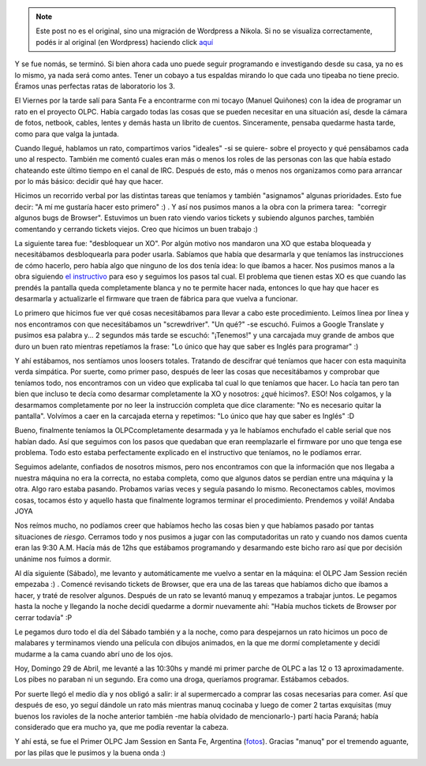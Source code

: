 .. link:
.. description:
.. tags: olpc, proyectos, python, software libre, sugar
.. date: 2012/04/30 12:12:28
.. title: Primer OLPC Jam Session en Santa Fe, Argentina
.. slug: primer-olpc-jam-session-en-santa-fe-argentina


.. note::

   Este post no es el original, sino una migración de Wordpress a
   Nikola. Si no se visualiza correctamente, podés ir al original (en
   Wordpress) haciendo click aquí_

.. _aquí: http://humitos.wordpress.com/2012/04/30/primer-olpc-jam-session-en-santa-fe-argentina/


|image0|

Y se fue nomás, se terminó. Si bien ahora cada uno puede seguir
programando e investigando desde su casa, ya no es lo mismo, ya nada
será como antes. Tener un cobayo a tus espaldas mirando lo que cada uno
tipeaba no tiene precio. Éramos unas perfectas ratas de laboratorio los
3.

El Viernes por la tarde salí para Santa Fe a encontrarme con mi tocayo
(Manuel Quiñones) con la idea de programar un rato en el proyecto OLPC.
Había cargado todas las cosas que se pueden necesitar en una situación
así, desde la cámara de fotos, netbook, cables, lentes y demás hasta un
librito de cuentos. Sinceramente, pensaba quedarme hasta tarde, como
para que valga la juntada.

Cuando llegué, hablamos un rato, compartimos varios "ideales" -si se
quiere- sobre el proyecto y qué pensábamos cada uno al respecto. También
me comentó cuales eran más o menos los roles de las personas con las que
había estado chateando este último tiempo en el canal de IRC. Después de
esto, más o menos nos organizamos como para arrancar por lo más básico:
decidir qué hay que hacer.

Hicimos un recorrido verbal por las distintas tareas que teníamos y
también "asignamos" algunas prioridades. Esto fue decir: "A mí me
gustaría hacer esto primero" :) . Y así nos pusimos manos a la obra con
la primera tarea:  "corregir algunos bugs de Browser". Estuvimos un buen
rato viendo varios tickets y subiendo algunos parches, también
comentando y cerrando tickets viejos. Creo que hicimos un buen trabajo
:)

La siguiente tarea fue: "desbloquear un XO". Por algún motivo nos
mandaron una XO que estaba bloqueada y necesitábamos desbloquearla para
poder usarla. Sabíamos que había que desarmarla y que teníamos las
instrucciones de cómo hacerlo, pero había algo que ninguno de los dos
tenía idea: lo que íbamos a hacer. Nos pusimos manos a la obra siguiendo
`el instructivo <http://wiki.laptop.org/go/XO_1.75_11089_Fix>`__ para
eso y seguimos los pasos tal cual. El problema que tienen estas XO es
que cuando las prendés la pantalla queda completamente blanca y no te
permite hacer nada, entonces lo que hay que hacer es desarmarla y
actualizarle el firmware que traen de fábrica para que vuelva a
funcionar.

Lo primero que hicimos fue ver qué cosas necesitábamos para llevar a
cabo este procedimiento. Leímos línea por línea y nos encontramos con
que necesitábamos un "screwdriver". "Un qué?" -se escuchó. Fuimos a
Google Translate y pusimos esa palabra y... 2 segundos más tarde se
escuchó: "¡Tenemos!" y una carcajada muy grande de ambos que duro un
buen rato mientras repetíamos la frase: "Lo único que hay que saber es
Inglés para programar" :)

Y ahí estábamos, nos sentíamos unos loosers totales. Tratando de
descifrar qué teníamos que hacer con esta maquinita verda simpática. Por
suerte, como primer paso, después de leer las cosas que necesitábamos y
comprobar que teníamos todo, nos encontramos con un video que explicaba
tal cual lo que teníamos que hacer. Lo hacía tan pero tan bien que
incluso te decía como desarmar completamente la XO y nosotros: ¿qué
hicimos?. ESO! Nos colgamos, y la desarmamos completamente por no leer
la instrucción completa que dice claramente: "No es necesario quitar la
pantalla". Volvímos a caer en la carcajada eterna y repetimos: "Lo único
que hay que saber es Inglés" :D

Bueno, finalmente teníamos la OLPCcompletamente desarmada y ya le
habíamos enchufado el cable serial que nos habían dado. Así que seguimos
con los pasos que quedaban que eran reemplazarle el firmware por uno que
tenga ese problema. Todo esto estaba perfectamente explicado en el
instructivo que teníamos, no le podíamos errar.

Seguimos adelante, confiados de nosotros mismos, pero nos encontramos
con que la información que nos llegaba a nuestra máquina no era la
correcta, no estaba completa, como que algunos datos se perdían entre
una máquina y la otra. Algo raro estaba pasando. Probamos varias veces y
seguía pasando lo mismo. Reconectamos cables, movimos cosas, tocamos
ésto y aquello hasta que finalmente logramos terminar el procedimiento.
Prendemos y voilá! Andaba JOYA

Nos reímos mucho, no podíamos creer que habíamos hecho las cosas bien y
que habíamos pasado por tantas situaciones de *riesgo*. Cerramos todo y
nos pusimos a jugar con las computadoritas un rato y cuando nos damos
cuenta eran las 9:30 A.M. Hacía más de 12hs que estábamos programando y
desarmando este bicho raro así que por decisión unánime nos fuimos a
dormir.

Al día siguiente (Sábado), me levanto y automáticamente me vuelvo a
sentar en la máquina: el OLPC Jam Session recién empezaba :) . Comencé
revisando tickets de Browser, que era una de las tareas que habíamos
dicho que íbamos a hacer, y traté de resolver algunos. Después de un
rato se levantó manuq y empezamos a trabajar juntos. Le pegamos hasta la
noche y llegando la noche decidí quedarme a dormir nuevamente ahí:
"Había muchos tickets de Browser por cerrar todavía" :P

Le pegamos duro todo el día del Sábado también y a la noche, como para
despejarnos un rato hicimos un poco de malabares y terminamos viendo una
película con dibujos animados, en la que me dormí completamente y decidí
mudarme a la cama cuando abrí uno de los ojos.

Hoy, Domingo 29 de Abril, me levanté a las 10:30hs y mandé mi primer
parche de OLPC a las 12 o 13 aproximadamente. Los pibes no paraban ni un
segundo. Era como una droga, queríamos programar. Estábamos cebados.

Por suerte llegó el medio día y nos obligó a salir: ir al supermercado a
comprar las cosas necesarias para comer. Así que después de eso, yo
seguí dándole un rato más mientras manuq cocinaba y luego de comer 2
tartas exquisitas (muy buenos los ravioles de la noche anterior también
-me había olvidado de mencionarlo-) partí hacia Paraná; había
considerado que era mucho ya, que me podía reventar la cabeza.

Y ahí está, se fue el Primer OLPC Jam Session en Santa Fe, Argentina
(`fotos <http://www.flickr.com/photos/20667659@N03/sets/72157629929294073/>`__).
Gracias "manuq" por el tremendo aguante, por las pilas que le pusimos y
la buena onda :)

.. |image0| image:: http://humitos.files.wordpress.com/2012/04/dsc_2468.jpg
   :target: http://humitos.files.wordpress.com/2012/04/dsc_2468.jpg

